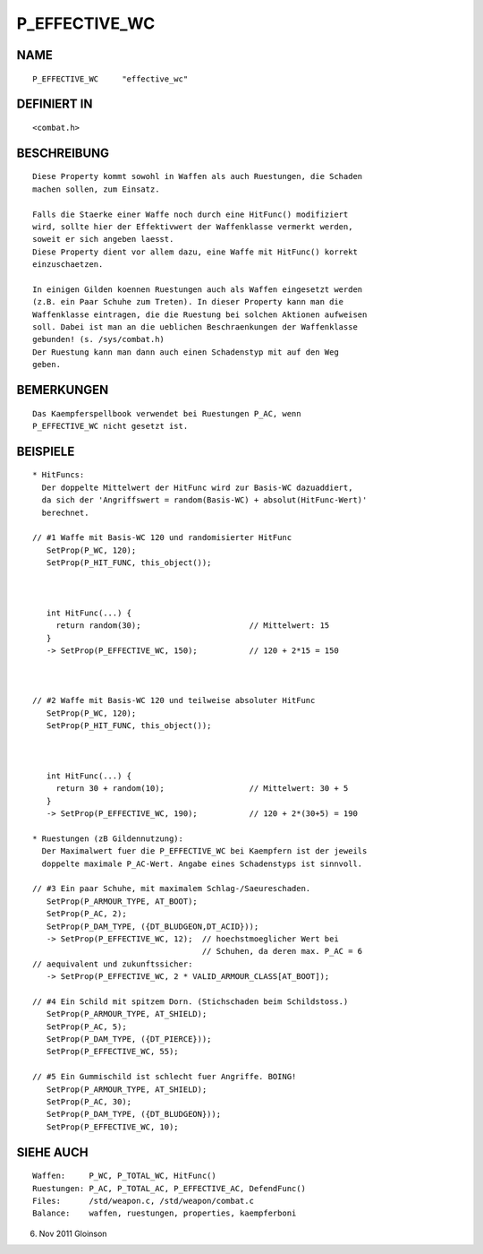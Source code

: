 P_EFFECTIVE_WC
==============

NAME
----
::

     P_EFFECTIVE_WC     "effective_wc"

DEFINIERT IN
------------
::

     <combat.h>

BESCHREIBUNG
------------
::

     Diese Property kommt sowohl in Waffen als auch Ruestungen, die Schaden
     machen sollen, zum Einsatz.

     Falls die Staerke einer Waffe noch durch eine HitFunc() modifiziert
     wird, sollte hier der Effektivwert der Waffenklasse vermerkt werden,
     soweit er sich angeben laesst.
     Diese Property dient vor allem dazu, eine Waffe mit HitFunc() korrekt
     einzuschaetzen.

     In einigen Gilden koennen Ruestungen auch als Waffen eingesetzt werden
     (z.B. ein Paar Schuhe zum Treten). In dieser Property kann man die
     Waffenklasse eintragen, die die Ruestung bei solchen Aktionen aufweisen
     soll. Dabei ist man an die ueblichen Beschraenkungen der Waffenklasse
     gebunden! (s. /sys/combat.h)
     Der Ruestung kann man dann auch einen Schadenstyp mit auf den Weg
     geben.

BEMERKUNGEN
-----------
::

     Das Kaempferspellbook verwendet bei Ruestungen P_AC, wenn
     P_EFFECTIVE_WC nicht gesetzt ist.

BEISPIELE
---------
::

     * HitFuncs:
       Der doppelte Mittelwert der HitFunc wird zur Basis-WC dazuaddiert,
       da sich der 'Angriffswert = random(Basis-WC) + absolut(HitFunc-Wert)'
       berechnet.

     // #1 Waffe mit Basis-WC 120 und randomisierter HitFunc
        SetProp(P_WC, 120);
        SetProp(P_HIT_FUNC, this_object());

       

        int HitFunc(...) {
          return random(30);                       // Mittelwert: 15
        }
        -> SetProp(P_EFFECTIVE_WC, 150);           // 120 + 2*15 = 150

     

     // #2 Waffe mit Basis-WC 120 und teilweise absoluter HitFunc
        SetProp(P_WC, 120);
        SetProp(P_HIT_FUNC, this_object());

       

        int HitFunc(...) {
          return 30 + random(10);                  // Mittelwert: 30 + 5
        }
        -> SetProp(P_EFFECTIVE_WC, 190);           // 120 + 2*(30+5) = 190

     * Ruestungen (zB Gildennutzung):
       Der Maximalwert fuer die P_EFFECTIVE_WC bei Kaempfern ist der jeweils
       doppelte maximale P_AC-Wert. Angabe eines Schadenstyps ist sinnvoll.

     // #3 Ein paar Schuhe, mit maximalem Schlag-/Saeureschaden.
        SetProp(P_ARMOUR_TYPE, AT_BOOT);
        SetProp(P_AC, 2);
        SetProp(P_DAM_TYPE, ({DT_BLUDGEON,DT_ACID}));
        -> SetProp(P_EFFECTIVE_WC, 12);  // hoechstmoeglicher Wert bei
                                         // Schuhen, da deren max. P_AC = 6
     // aequivalent und zukunftssicher:
        -> SetProp(P_EFFECTIVE_WC, 2 * VALID_ARMOUR_CLASS[AT_BOOT]);

     // #4 Ein Schild mit spitzem Dorn. (Stichschaden beim Schildstoss.)
        SetProp(P_ARMOUR_TYPE, AT_SHIELD);
        SetProp(P_AC, 5);
        SetProp(P_DAM_TYPE, ({DT_PIERCE}));
        SetProp(P_EFFECTIVE_WC, 55);

     // #5 Ein Gummischild ist schlecht fuer Angriffe. BOING!
        SetProp(P_ARMOUR_TYPE, AT_SHIELD);
        SetProp(P_AC, 30);
        SetProp(P_DAM_TYPE, ({DT_BLUDGEON}));
        SetProp(P_EFFECTIVE_WC, 10);

SIEHE AUCH
----------
::

     Waffen:     P_WC, P_TOTAL_WC, HitFunc()
     Ruestungen: P_AC, P_TOTAL_AC, P_EFFECTIVE_AC, DefendFunc()
     Files:      /std/weapon.c, /std/weapon/combat.c
     Balance:    waffen, ruestungen, properties, kaempferboni

6. Nov 2011 Gloinson

